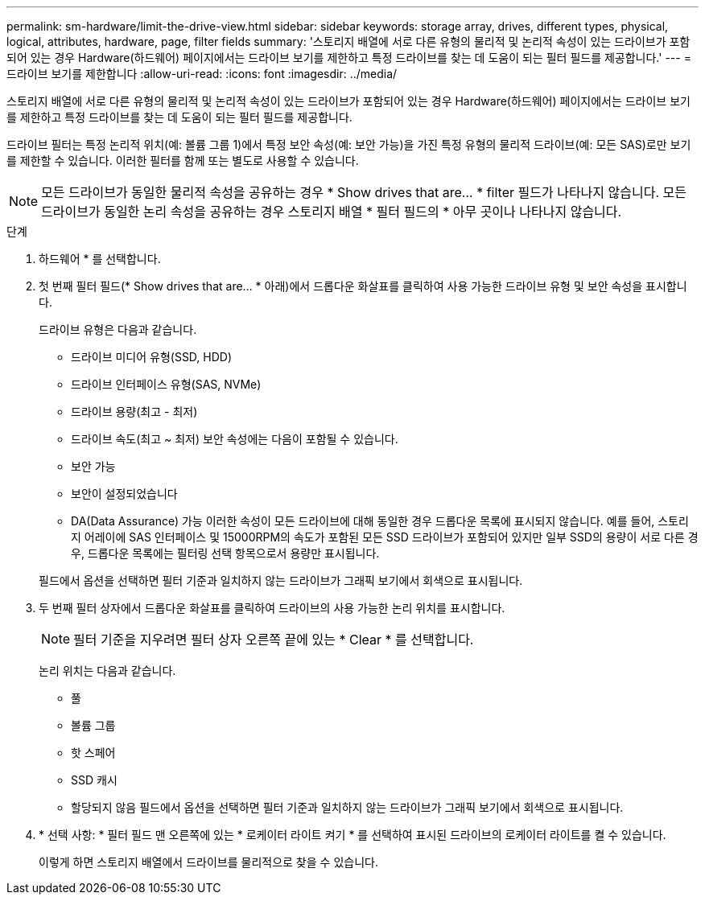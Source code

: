 ---
permalink: sm-hardware/limit-the-drive-view.html 
sidebar: sidebar 
keywords: storage array, drives, different types, physical, logical, attributes, hardware, page, filter fields 
summary: '스토리지 배열에 서로 다른 유형의 물리적 및 논리적 속성이 있는 드라이브가 포함되어 있는 경우 Hardware(하드웨어) 페이지에서는 드라이브 보기를 제한하고 특정 드라이브를 찾는 데 도움이 되는 필터 필드를 제공합니다.' 
---
= 드라이브 보기를 제한합니다
:allow-uri-read: 
:icons: font
:imagesdir: ../media/


[role="lead"]
스토리지 배열에 서로 다른 유형의 물리적 및 논리적 속성이 있는 드라이브가 포함되어 있는 경우 Hardware(하드웨어) 페이지에서는 드라이브 보기를 제한하고 특정 드라이브를 찾는 데 도움이 되는 필터 필드를 제공합니다.

드라이브 필터는 특정 논리적 위치(예: 볼륨 그룹 1)에서 특정 보안 속성(예: 보안 가능)을 가진 특정 유형의 물리적 드라이브(예: 모든 SAS)로만 보기를 제한할 수 있습니다. 이러한 필터를 함께 또는 별도로 사용할 수 있습니다.

[NOTE]
====
모든 드라이브가 동일한 물리적 속성을 공유하는 경우 * Show drives that are... * filter 필드가 나타나지 않습니다. 모든 드라이브가 동일한 논리 속성을 공유하는 경우 스토리지 배열 * 필터 필드의 * 아무 곳이나 나타나지 않습니다.

====
.단계
. 하드웨어 * 를 선택합니다.
. 첫 번째 필터 필드(* Show drives that are... * 아래)에서 드롭다운 화살표를 클릭하여 사용 가능한 드라이브 유형 및 보안 속성을 표시합니다.
+
드라이브 유형은 다음과 같습니다.

+
** 드라이브 미디어 유형(SSD, HDD)
** 드라이브 인터페이스 유형(SAS, NVMe)
** 드라이브 용량(최고 - 최저)
** 드라이브 속도(최고 ~ 최저) 보안 속성에는 다음이 포함될 수 있습니다.
** 보안 가능
** 보안이 설정되었습니다
** DA(Data Assurance) 가능 이러한 속성이 모든 드라이브에 대해 동일한 경우 드롭다운 목록에 표시되지 않습니다. 예를 들어, 스토리지 어레이에 SAS 인터페이스 및 15000RPM의 속도가 포함된 모든 SSD 드라이브가 포함되어 있지만 일부 SSD의 용량이 서로 다른 경우, 드롭다운 목록에는 필터링 선택 항목으로서 용량만 표시됩니다.


+
필드에서 옵션을 선택하면 필터 기준과 일치하지 않는 드라이브가 그래픽 보기에서 회색으로 표시됩니다.

. 두 번째 필터 상자에서 드롭다운 화살표를 클릭하여 드라이브의 사용 가능한 논리 위치를 표시합니다.
+
[NOTE]
====
필터 기준을 지우려면 필터 상자 오른쪽 끝에 있는 * Clear * 를 선택합니다.

====
+
논리 위치는 다음과 같습니다.

+
** 풀
** 볼륨 그룹
** 핫 스페어
** SSD 캐시
** 할당되지 않음 필드에서 옵션을 선택하면 필터 기준과 일치하지 않는 드라이브가 그래픽 보기에서 회색으로 표시됩니다.


. * 선택 사항: * 필터 필드 맨 오른쪽에 있는 * 로케이터 라이트 켜기 * 를 선택하여 표시된 드라이브의 로케이터 라이트를 켤 수 있습니다.
+
이렇게 하면 스토리지 배열에서 드라이브를 물리적으로 찾을 수 있습니다.


